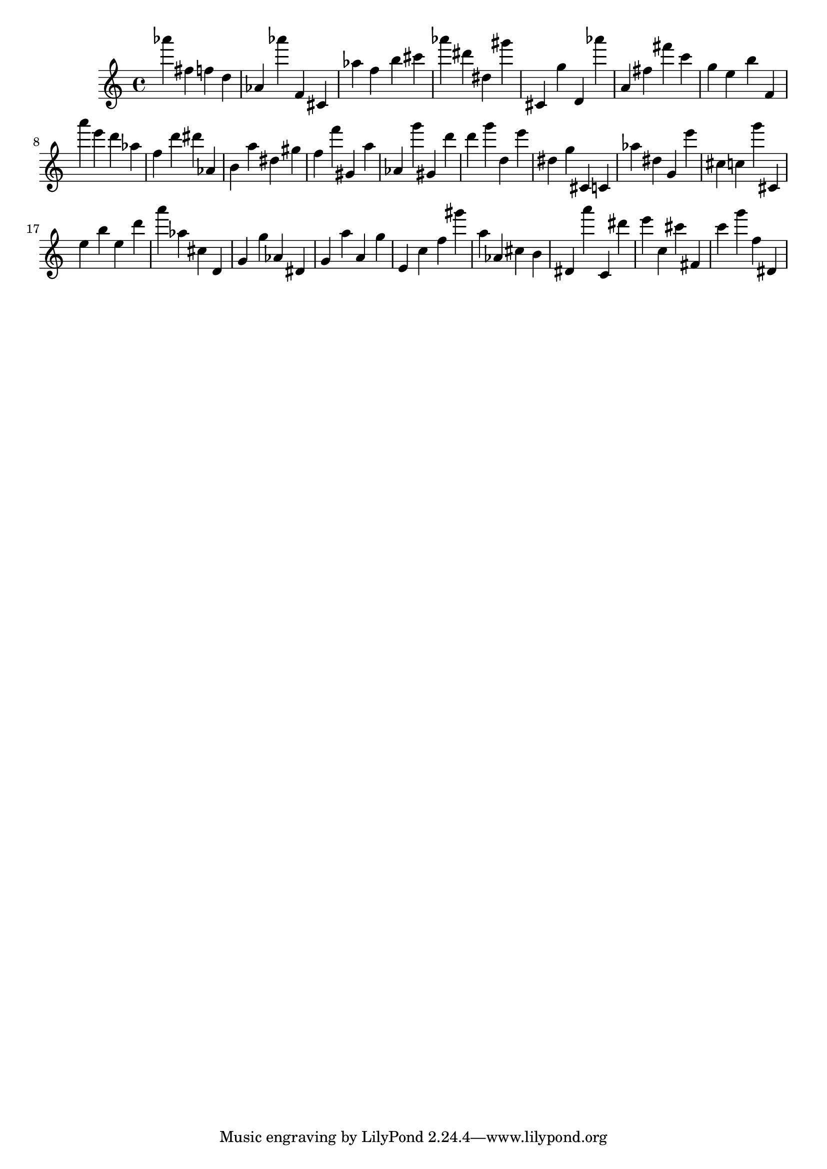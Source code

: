 \version "2.18.2"

\score {

{

\clef treble
as''' fis'' f'' d'' as' as''' f' cis' as'' f'' b'' cis''' as''' dis''' dis'' gis''' cis' g'' d' as''' a' fis'' fis''' c''' g'' e'' b'' f' a''' e''' d''' as'' f'' d''' dis''' as' b' a'' dis'' gis'' f'' f''' gis' a'' as' g''' gis' d''' d''' g''' d'' e''' dis'' g'' cis' c' as'' dis'' g' e''' cis'' c'' g''' cis' e'' b'' e'' d''' a''' as'' cis'' d' g' g'' as' dis' g' a'' a' g'' e' c'' f'' gis''' a'' as' cis'' b' dis' a''' c' dis''' e''' c'' cis''' fis' c''' g''' f'' dis' 
}

 \midi { }
 \layout { }
}